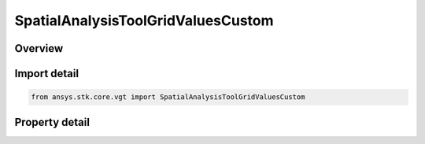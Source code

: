 SpatialAnalysisToolGridValuesCustom
===================================

.. py:class:: ansys.stk.core.vgt.SpatialAnalysisToolGridValuesCustom

   Bases: :py:class:`~ansys.stk.core.vgt.ISpatialAnalysisToolGridValuesMethod`

   Fixed step grid values.

.. py:currentmodule:: SpatialAnalysisToolGridValuesCustom

Overview
--------

.. tab-set::

    .. tab-item:: Properties
        
        .. list-table::
            :header-rows: 0
            :widths: auto

            * - :py:attr:`~ansys.stk.core.vgt.SpatialAnalysisToolGridValuesCustom.values`
              - Custom set of coordinate values.



Import detail
-------------

.. code-block:: python

    from ansys.stk.core.vgt import SpatialAnalysisToolGridValuesCustom


Property detail
---------------

.. py:property:: values
    :canonical: ansys.stk.core.vgt.SpatialAnalysisToolGridValuesCustom.values
    :type: list

    Custom set of coordinate values.


